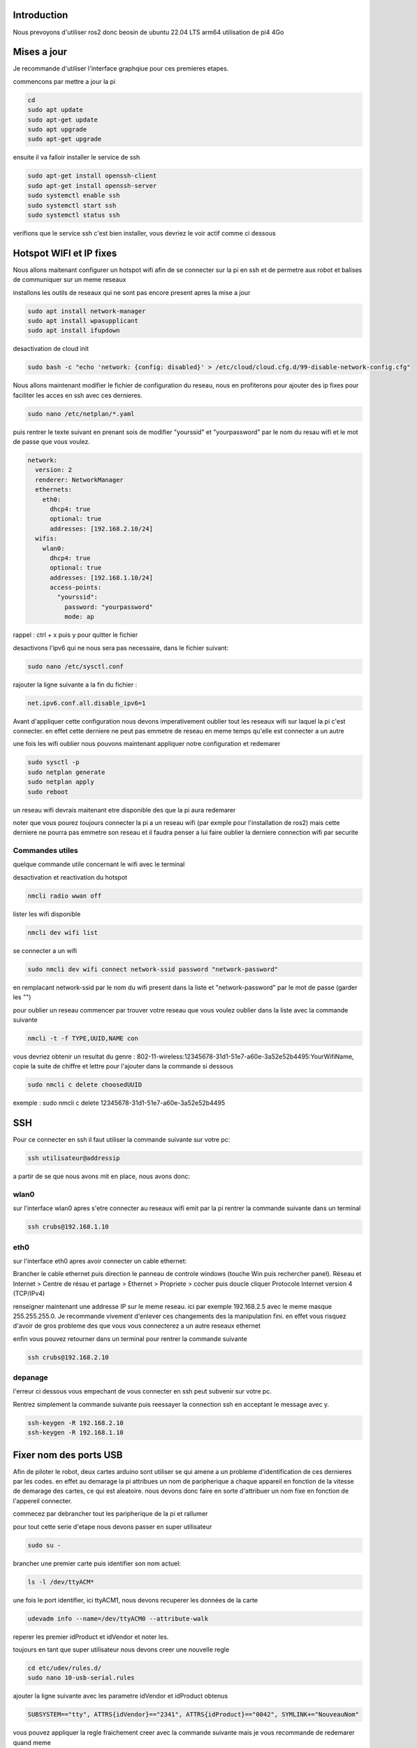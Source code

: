 Introduction
============

Nous prevoyons d'utiliser ros2 donc beosin de ubuntu 22.04 LTS arm64
utilisation de pi4 4Go

Mises a jour
============

Je recommande d'utiliser l'interface graphqiue pour ces premieres etapes.


commencons par mettre a jour la pi

.. code-block:: bash
	
	cd
	sudo apt update
	sudo apt-get update
	sudo apt upgrade
	sudo apt-get upgrade

ensuite il va falloir installer le service de ssh

.. code-block:: bash

	sudo apt-get install openssh-client
	sudo apt-get install openssh-server
	sudo systemctl enable ssh
	sudo systemctl start ssh
	sudo systemctl status ssh

verifions que le service ssh c'est bien installer, vous devriez le voir actif comme ci dessous

.. image:: images/ubuntu/ssh_systemctl.png
   :scale: 75 %
   :align: center


Hotspot WIFI et IP fixes
========================

Nous allons maitenant configurer un hotspot wifi afin de se connecter sur la pi en ssh et de permetre aux robot et balises de communiquer sur un meme reseaux

installons les outils de reseaux qui ne sont pas encore present apres la mise a jour

.. code-block:: bash

	sudo apt install network-manager
	sudo apt install wpasupplicant
	sudo apt install ifupdown

desactivation de cloud init

.. code-block:: bash

	sudo bash -c "echo 'network: {config: disabled}' > /etc/cloud/cloud.cfg.d/99-disable-network-config.cfg"

Nous allons maintenant modifier le fichier de configuration du reseau, nous en profiterons pour ajouter des ip fixes pour faciliter les acces en ssh avec ces dernieres.

.. code-block:: bash
	
	sudo nano /etc/netplan/*.yaml

puis rentrer le texte suivant en prenant sois de modifier "yourssid" et "yourpassword" par le nom du resau wifi et le mot de passe que vous voulez.  

.. code-block:: bash

	network:
	  version: 2
	  renderer: NetworkManager
	  ethernets:
	    eth0:
	      dhcp4: true
	      optional: true
	      addresses: [192.168.2.10/24]
	  wifis:
	    wlan0:
	      dhcp4: true
	      optional: true
	      addresses: [192.168.1.10/24]
	      access-points:
	        "yourssid":
	          password: "yourpassword"
	          mode: ap

rappel : ctrl + x puis y pour quitter le fichier

desactivons l'ipv6 qui ne nous sera pas necessaire, dans le fichier suivant: 

.. code-block:: bash

	sudo nano /etc/sysctl.conf

rajouter la ligne suivante a la fin du fichier :

.. code-block:: bash

	net.ipv6.conf.all.disable_ipv6=1

Avant d'appliquer cette configuration nous devons imperativement oublier tout les reseaux wifi sur laquel la pi c'est connecter. en effet cette derniere ne peut pas emmetre de reseau en meme temps qu'elle est connecter a un autre

une fois les wifi oublier nous pouvons maintenant appliquer notre configuration et redemarer

.. code-block:: bash

	sudo sysctl -p
	sudo netplan generate
	sudo netplan apply
	sudo reboot

un reseau wifi devrais maitenant etre disponible des que la pi aura redemarer

.. image:: images/ubuntu/wifi.png
   :scale: 100 %
   :align: center


noter que vous pourez toujours connecter la pi a un reseau wifi (par exmple pour l'installation de ros2) mais cette derniere ne pourra pas emmetre son reseau et il faudra penser a lui faire oublier la derniere connection wifi par securite

Commandes utiles
****************

quelque commande utile concernant le wifi avec le terminal

desactivation et reactivation du hotspot

.. code-block:: bash
	
	nmcli radio wwan off

lister les wifi disponible

.. code-block:: bash

	nmcli dev wifi list

se connecter a un wifi

.. code-block:: bash

	sudo nmcli dev wifi connect network-ssid password "network-password"

en remplacant network-ssid par le nom du wifi present dans la liste et "network-password" par le mot de passe (garder les "")

pour oublier un reseau
commencer par trouver votre reseau que vous voulez oublier dans la liste avec la commande suivante

.. code-block:: bash

	nmcli -t -f TYPE,UUID,NAME con 

vous devriez obtenir un resultat du genre : 802-11-wireless:12345678-31d1-51e7-a60e-3a52e52b4495:YourWifiName, copie la suite de chiffre et lettre pour l'ajouter dans la commande si dessous

.. code-block:: bash

	sudo nmcli c delete choosedUUID

exemple : sudo nmcli c delete 12345678-31d1-51e7-a60e-3a52e52b4495


SSH
===

Pour ce connecter en ssh il faut utiliser la commande suivante sur votre pc:

.. code-block:: bash

	ssh utilisateur@addressip

a partir de se que nous avons mit en place, nous avons donc:

wlan0
*****

sur l'interface wlan0 apres s'etre connecter au reseaux wifi emit par la pi
rentrer la commande suivante dans un terminal

.. code-block:: bash

	ssh crubs@192.168.1.10

eth0
****

sur l'interface eth0 apres avoir connecter un cable ethernet:

Brancher le cable ethernet puis direction le panneau de controle windows (touche Win puis rechercher panel). Réseau et Internet > Centre de résau et partage > Ethernet > Propriete > cocher puis doucle cliquer Protocole Internet version 4 (TCP/IPv4)

.. image:: images/ubuntu/setup_eth0_windows_1.png
   :scale: 25 %
   :align: center

.. image:: images/ubuntu/setup_eth0_windows_2.png
   :scale: 25 %
   :align: center

renseigner maintenant une addresse IP sur le meme reseau. ici par exemple 192.168.2.5 avec le meme masque 255.255.255.0.
Je recommande vivement d'enlever ces changements des la manipulation fini. en effet vous risquez d'avoir de gros probleme des que vous vous connecterez a un autre reseaux ethernet

enfin vous pouvez retourner dans un terminal pour rentrer la commande suivante

.. code-block:: bash

	ssh crubs@192.168.2.10

depanage
********

l'erreur ci dessous vous empechant de vous connecter en ssh peut subvenir sur votre pc.

.. image:: images/ubuntu/error_ssh.png
   :scale: 75 %
   :align: center

Rentrez simplement la commande suivante puis reessayer la connection ssh en acceptant le message avec y.

.. code-block:: bash

	ssh-keygen -R 192.168.2.10
	ssh-keygen -R 192.168.1.10


Fixer nom des ports USB
=======================

Afin de piloter le robot, deux cartes arduino sont utiliser se qui amene a un probleme d'identification de ces dernieres par les codes. en effet au demarage la pi attribues un nom de paripherique a chaque appareil en fonction de la vitesse de demarage des cartes, ce qui est aleatoire. nous devons donc faire en sorte d'attribuer un nom fixe en fonction de l'appereil connecter.

commecez par debrancher tout les paripherique de la pi et rallumer

pour tout cette serie d'etape nous devons passer en super utilisateur

.. code-block:: bash

	sudo su -

brancher une premier carte puis identifier son nom actuel:

.. code-block:: bash

	ls -l /dev/ttyACM*

.. image

une fois le port identifier, ici ttyACM1, nous devons recuperer les données de la carte

.. code-block:: bash

	udevadm info --name=/dev/ttyACM0 --attribute-walk

.. image de ce qui faut recup

reperer les premier idProduct et idVendor et noter les.

toujours en tant que super utilisateur nous devons creer une nouvelle regle

.. code-block:: bash

	cd etc/udev/rules.d/
	sudo nano 10-usb-serial.rules

ajouter la ligne suivante avec les parametre idVendor et idProduct obtenus

.. code-block:: bash

	SUBSYSTEM=="tty", ATTRS{idVendor}=="2341", ATTRS{idProduct}=="0042", SYMLINK+="NouveauNom"

.. image

vous pouvez appliquer la regle fraichement creer avec la commande suivante mais je vous recommande de redemarer quand meme

.. code-block:: bash

	sudo udevadm trigger
	sudo reboot

apres redemarage vous pouvez verifier de la maniere suivante

.. code-block:: bash

	ls -l /dev/NouveauNom

et vous devriez obtenir le resultat suivant

.. image

vous pouvez appliquer de nouveau la meme methode en changeant la carte a nommer et en suivant les etapes precedante
tuto suivis : https://dominoc925.blogspot.com/2019/11/fix-usb-serial-adapters-to-static.html


ROS2 au demarrage
=================

Afin de lancer le middleware ROS2 au demarrage de la PI il est necessaire d'ecrire plusieurs fichier :

On commence par creer un executable comportant les commandes a executer pour demarrer le robot

.. code-block:: bash

	sudo nano /usr/bin/ros2_launch_script.sh

puis on y ajoute les lignes suivante :

.. code-block:: bash

	#!/bin/bash
	source /opt/ros/humble/setup.bash
	source /home/crubs/Documents/Robot2/install/setup.bash
	ros2 launch ldlidar_stl_ros2 ld06.launch.py & ros2 launch robot_bringup lancement.launch.py

noté qu'ici on lance le launch lancement.launch.py et ld06.launch.py, cette ligne est a adapter celon les besoins.

Enfin on creer un service nommé "ros2_launch" qui lancera le precedant executable creer

.. code-block:: bash

	sudo nano /etc/systemd/system/ros2_launch.service

et on y ajoute les lignes suivantes :

.. code-block:: bash

	[Unit]
	Description=ROS2 Launch Service
	After=network.target

	[Service]
	ExecStart=/usr/bin/ros2_launch_script.sh
	User=crubs
	Group=crubs

	[Install]
	WantedBy=multi-user.target























